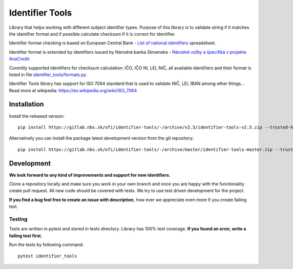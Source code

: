 Identifier Tools
################

.. image:: https://gitlab.nbs.sk/ofi/identifier-tools/badges/master/pipeline.svg
   :alt: pipeline status
   :target: https://gitlab.nbs.sk/ofi/identifier-tools/-/pipelines

.. image:: https://gitlab.nbs.sk/ofi/identifier-tools/badges/master/coverage.svg
   :alt: coverage report

.. image:: https://img.shields.io/badge/code%20style-black-000000.svg
   :target: https://github.com/psf/black

Library that helps working with different subject identifier types. Purpose of this library is to validate string
if it matches the identifier format and if possible calculate checksum if it is correct for identifier.

Identifier format checking is based on European Central Bank - `List of national identifiers
<https://www.ecb.europa.eu/stats/money/aggregates/anacredit/shared/pdf/List_of_national_identifiers.xlsx>`_ spreadsheet.

Identifier format is extended by identifiers issued by Národná banka Slovenska - `Národné voľby a špecifiká v projekte
AnaCredit <https://www.nbs.sk/sk/dohlad-nad-financnym-trhom-prakticke-informacie/zoznamy-subjektov-registre-a-formulare/registre/register-bankovych-uverov-a-zaruk-rbuz/projekt-anacredit>`_.

Curentlly supported identifiers for checksum calculation: IČO, IČO NI, LEI, NIČ, all available identifiers and their
format is listed in file `identifier_tools/formats.py <identifier_tools/formats.py>`_.

Identifier Tools library has support for ISO 7064 standard that is used to validate NIČ, LEI, IBAN among other things...
Read more at wikipedia: https://en.wikipedia.org/wiki/ISO_7064


Installation
------------

Install the released version::

    pip install https://gitlab.nbs.sk/ofi/identifier-tools/-/archive/v2.5/identifier-tools-v2.5.zip --trusted-host gitlab.nbs.sk

Alternatively you can install the package latest development version from the git repository::

    pip install https://gitlab.nbs.sk/ofi/identifier-tools/-/archive/master/identifier-tools-master.zip --trusted-host gitlab.nbs.sk

Development
-----------

**We look forward to any kind of improvements and support for new identifiers.**

Clone a repository locally and make sure you work in your own branch and once you are happy with the functionality
create pull request. All new code should be covered with tests. We try to use test driven development for the project.

**If you find a bug feel free to create an issue with description**, how ever we appreciate even more if you create failing test.


Testing
=======

Tests are written in pytest and stored in tests directory. Library has 100% test coverage.
**If you found an error, write a failing test first.**

Run the tests by following command::

    pytest identifier_tools
